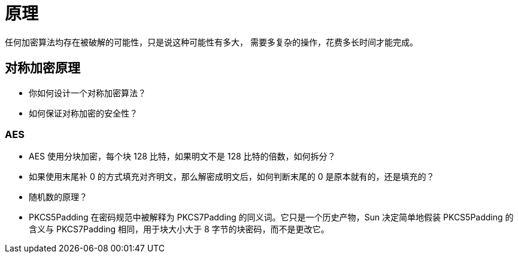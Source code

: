= 原理

任何加密算法均存在被破解的可能性，只是说这种可能性有多大，
需要多复杂的操作，花费多长时间才能完成。

== 对称加密原理

* 你如何设计一个对称加密算法？
* 如何保证对称加密的安全性？

=== AES

* AES 使用分块加密，每个块 128 比特，如果明文不是 128 比特的倍数，如何拆分？
* 如果使用末尾补 0 的方式填充对齐明文，那么解密成明文后，如何判断末尾的 0 是原本就有的，还是填充的？
* 随机数的原理？
* PKCS5Padding 在密码规范中被解释为 PKCS7Padding 的同义词。它只是一个历史产物，Sun 决定简单地假装 PKCS5Padding 的含义与 PKCS7Padding 相同，用于块大小大于 8 字节的块密码，而不是更改它。



